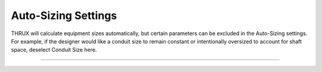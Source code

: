 Auto-Sizing Settings
--------------------
THRUX will calculate equipment sizes automatically, but certain parameters can be excluded in the Auto-Sizing settings.  For example, if the designer would like a conduit size to remain constant or intentionally oversized to account for shaft space, deselect Conduit Size here.

*******************************************************************************************************************************************************************************************************************************************************************************************
